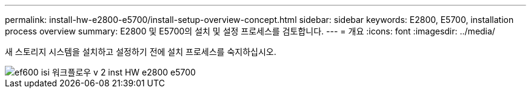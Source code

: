 ---
permalink: install-hw-e2800-e5700/install-setup-overview-concept.html 
sidebar: sidebar 
keywords: E2800, E5700, installation process overview 
summary: E2800 및 E5700의 설치 및 설정 프로세스를 검토합니다. 
---
= 개요
:icons: font
:imagesdir: ../media/


[role="lead"]
새 스토리지 시스템을 설치하고 설정하기 전에 설치 프로세스를 숙지하십시오.

image::../media/ef600_isi_workflow_v_2_inst-hw-e2800-e5700.bmp[ef600 isi 워크플로우 v 2 inst HW e2800 e5700]

